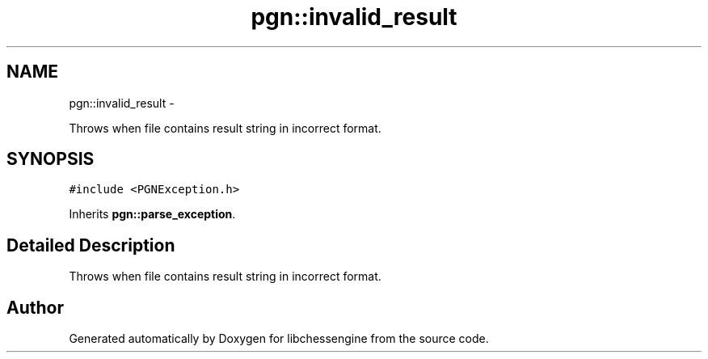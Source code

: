 .TH "pgn::invalid_result" 3 "Tue May 31 2011" "Version 0.2.1" "libchessengine" \" -*- nroff -*-
.ad l
.nh
.SH NAME
pgn::invalid_result \- 
.PP
Throws when file contains result string in incorrect format.  

.SH SYNOPSIS
.br
.PP
.PP
\fC#include <PGNException.h>\fP
.PP
Inherits \fBpgn::parse_exception\fP.
.SH "Detailed Description"
.PP 
Throws when file contains result string in incorrect format. 

.SH "Author"
.PP 
Generated automatically by Doxygen for libchessengine from the source code.
